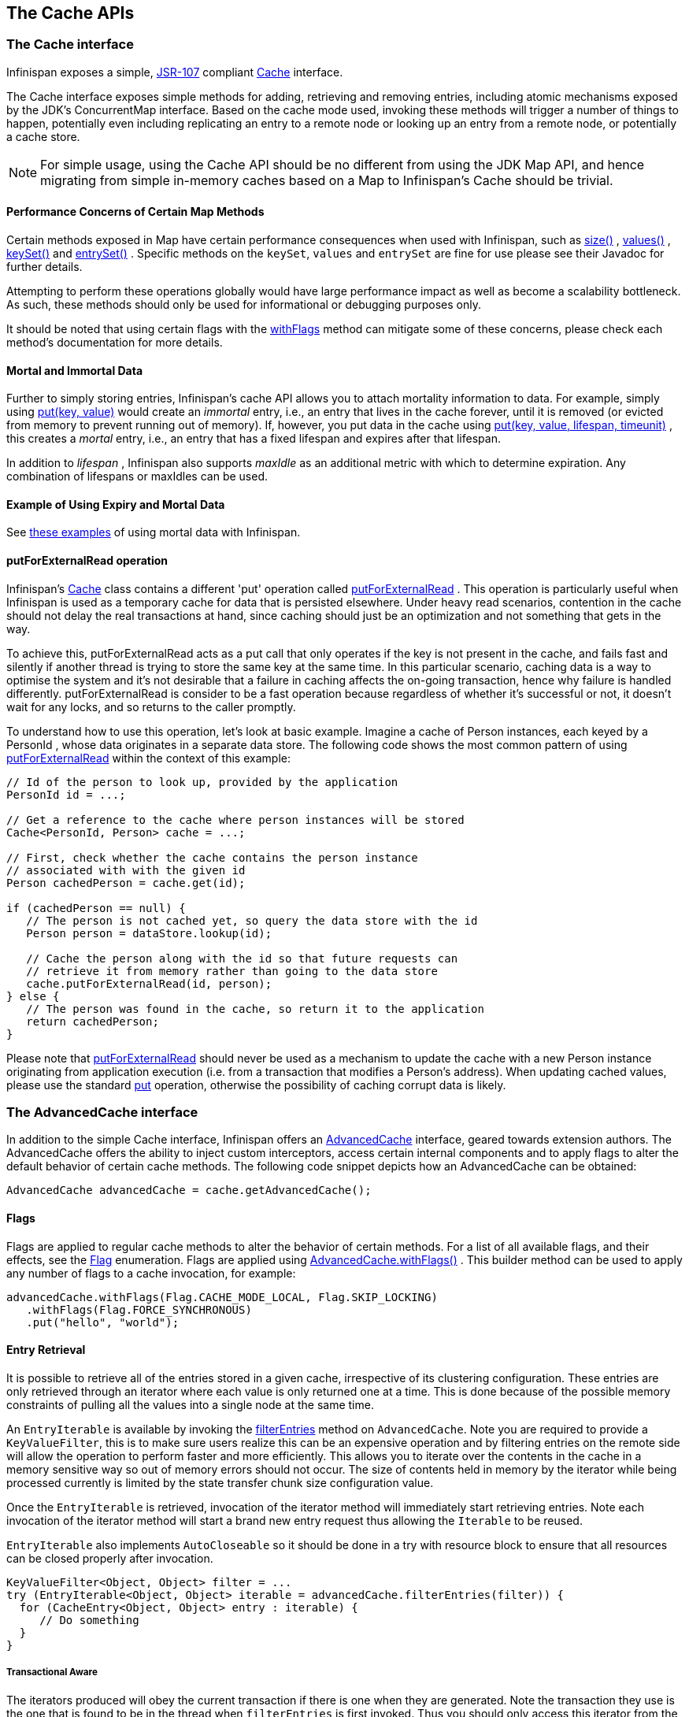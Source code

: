== The Cache APIs

=== The Cache interface
Infinispan exposes a simple, link:$$http://jcp.org/en/jsr/detail?id=107$$[JSR-107] compliant link:$$http://docs.jboss.org/infinispan/7.0/apidocs/org/infinispan/Cache.html$$[Cache] interface.

The Cache interface exposes simple methods for adding, retrieving and removing entries, including atomic mechanisms exposed by the JDK's ConcurrentMap interface.  Based on the cache mode used, invoking these methods will trigger a number of things to happen, potentially even including replicating an entry to a remote node or looking up an entry from a remote node, or potentially a cache store.

NOTE: For simple usage, using the Cache API should be no different from using the JDK Map API, and hence migrating from simple in-memory caches based on a Map to Infinispan's Cache should be trivial.

==== Performance Concerns of Certain Map Methods
Certain methods exposed in Map have certain performance consequences when used with Infinispan, such as 
link:$$http://docs.jboss.org/infinispan/7.0/apidocs/org/infinispan/Cache.html#size%28%29$$[size()] , 
link:$$http://docs.jboss.org/infinispan/7.0/apidocs/org/infinispan/Cache.html#values%28%29$$[values()] , 
link:$$http://docs.jboss.org/infinispan/7.0/apidocs/org/infinispan/Cache.html#keySet%28%29$$[keySet()] and 
link:$$http://docs.jboss.org/infinispan/7.0/apidocs/org/infinispan/Cache.html#entrySet%28%29$$[entrySet()] .  
Specific methods on the `keySet`, `values` and `entrySet` are fine for use please see their Javadoc for further details.

Attempting to perform these operations globally would have large performance impact as well as become a scalability bottleneck.  As such, these methods should only be used for informational or debugging purposes only.

It should be noted that using certain flags with the link:$$http://docs.jboss.org/infinispan/7.0/apidocs/org/infinispan/AdvancedCache.html#withFlags%28org.infinispan.context.Flag...%29$$[withFlags] method can mitigate some of these concerns, please check each method's documentation for more details.

==== Mortal and Immortal Data
Further to simply storing entries, Infinispan's cache API allows you to attach mortality information to data.  For example, simply using link:$$http://docs.oracle.com/javase/6/docs/api/java/util/Map.html#put%28K,%20V%29$$[put(key, value)] would create an _immortal_ entry, i.e., an entry that lives in the cache forever, until it is removed (or evicted from memory to prevent running out of memory).  If, however, you put data in the cache using link:$$http://docs.jboss.org/infinispan/7.0/apidocs/org/infinispan/Cache.html#put%28K,%20V,%20long,%20java.util.concurrent.TimeUnit%29$$[put(key, value, lifespan, timeunit)] , this creates a _mortal_ entry, i.e., an entry that has a fixed lifespan and expires after that lifespan.

In addition to _lifespan_ , Infinispan also supports _maxIdle_ as an additional metric with which to determine expiration.  Any combination of lifespans or maxIdles can be used. 

==== Example of Using Expiry and Mortal Data
See <<_eviction_examples, these examples>> of using mortal data with Infinispan. 

==== putForExternalRead operation
Infinispan's link:$$http://docs.jboss.org/infinispan/7.0/apidocs/org/infinispan/Cache.html$$[Cache] class contains a different 'put' operation called link:$$http://docs.jboss.org/infinispan/7.0/apidocs/org/infinispan/Cache.html#putForExternalRead(K, V)$$[putForExternalRead] . This operation is particularly useful when Infinispan is used as a temporary cache for data that is persisted elsewhere.  Under heavy read scenarios, contention in the cache should not delay the real transactions at hand, since caching should just be an optimization and not something that gets in the way.

To achieve this, putForExternalRead acts as a put call that only operates if the key is not present in the cache, and fails fast and silently if another thread is trying to store the same key at the same time. In this particular scenario, caching data is a way to optimise the system and it's not desirable that a failure in caching affects the on-going transaction, hence why failure is handled differently. putForExternalRead is consider to be a fast operation because regardless of whether it's successful or not, it doesn't wait for any locks, and so returns to the caller promptly.

To understand how to use this operation, let's look at basic example. Imagine a cache of Person instances, each keyed by a PersonId , whose data originates in a separate data store. The following code shows the most common pattern of using link:$$http://docs.jboss.org/infinispan/7.0/apidocs/org/infinispan/Cache.html#putForExternalRead(K, V)$$[putForExternalRead] within the context of this example:

[source,java]
----

// Id of the person to look up, provided by the application
PersonId id = ...;

// Get a reference to the cache where person instances will be stored
Cache<PersonId, Person> cache = ...;

// First, check whether the cache contains the person instance
// associated with with the given id
Person cachedPerson = cache.get(id);

if (cachedPerson == null) {
   // The person is not cached yet, so query the data store with the id
   Person person = dataStore.lookup(id);

   // Cache the person along with the id so that future requests can
   // retrieve it from memory rather than going to the data store
   cache.putForExternalRead(id, person);
} else {
   // The person was found in the cache, so return it to the application
   return cachedPerson;
}

----

Please note that link:$$http://docs.jboss.org/infinispan/7.0/apidocs/org/infinispan/Cache.html#putForExternalRead(K, V)$$[putForExternalRead] should never be used as a mechanism to update the cache with a new Person instance originating from application execution (i.e. from a transaction that modifies a Person's address). When updating cached values, please use the standard link:$$http://docs.oracle.com/javase/6/docs/api/java/util/Map.html#put(K, V)$$[put] operation, otherwise the possibility of caching corrupt data is likely.

=== The AdvancedCache interface
In addition to the simple Cache interface, Infinispan offers an link:$$http://docs.jboss.org/infinispan/7.0/apidocs/org/infinispan/AdvancedCache.html$$[AdvancedCache] interface, geared towards extension authors.  The AdvancedCache offers the ability to inject custom interceptors, access certain internal components and to apply flags to alter the default behavior of certain cache methods.  The following code snippet depicts how an AdvancedCache can be obtained:

[source,java]
----
AdvancedCache advancedCache = cache.getAdvancedCache();

----


==== Flags
Flags are applied to regular cache methods to alter the behavior of certain methods.  For a list of all available flags, and their effects, see the link:$$http://docs.jboss.org/infinispan/7.0/apidocs/org/infinispan/context/Flag.html$$[Flag] enumeration.  Flags are applied using link:$$http://docs.jboss.org/infinispan/7.0/apidocs/org/infinispan/AdvancedCache.html#withFlags%28org.infinispan.context.Flag...%29$$[AdvancedCache.withFlags()] .  This builder method can be used to apply any number of flags to a cache invocation, for example:

[source,java]
----
advancedCache.withFlags(Flag.CACHE_MODE_LOCAL, Flag.SKIP_LOCKING)
   .withFlags(Flag.FORCE_SYNCHRONOUS)
   .put("hello", "world");


----

==== Entry Retrieval

It is possible to retrieve all of the entries stored in a given cache, irrespective of its clustering configuration.
These entries are only retrieved through an iterator where each value is only returned one at a time.
This is done because of the possible memory constraints of pulling all the values into a single node at the same time.

An `EntryIterable` is available by invoking the 
link:$$https://docs.jboss.org/infinispan/7.0/apidocs/org/infinispan/AdvancedCache.html#filterEntries(org.infinispan.filter.KeyValueFilter)$$[filterEntries]
method on `AdvancedCache`.  Note you are required to provide a `KeyValueFilter`, this is to make sure users realize this can be an expensive operation and by filtering entries on the remote side will allow the operation to perform faster and more efficiently.
This allows you to iterate over the contents in the cache in a memory sensitive way so out of memory errors should not occur.
The size of contents held in memory by the iterator while being processed currently is limited by the state transfer chunk size configuration value.

Once the `EntryIterable` is retrieved, invocation of the iterator method will immediately start retrieving entries.  Note each invocation of the iterator method will start a brand new entry request thus allowing the `Iterable` to be reused.

`EntryIterable` also implements `AutoCloseable` so it should be done in a try with resource block to ensure that all resources can be closed properly after invocation.

[source,java]
----
KeyValueFilter<Object, Object> filter = ...
try (EntryIterable<Object, Object> iterable = advancedCache.filterEntries(filter)) {
  for (CacheEntry<Object, Object> entry : iterable) {
     // Do something
  }
}
----

===== Transactional Aware
The iterators produced will obey the current transaction if there is one when they are generated.  Note the transaction they use is the one that is found to be in the thread when `filterEntries` is first invoked.  Thus you should only access this iterator from the same thread or else undefind behavior may occur.

Since we cannot put all entries into the local transaction any entries retrieved using the iterator are not added to the transaction context.  This means that the iterator will behave always in a way similar to a Read Committed isolation level even if Repeatable Read is enabled for example.  If an entry was previously put in the context it will use this value, including if it was removed, in which case it will not be returned from the iterator.


===== Iterator remove
We also do support the remove operation on the iterator.  In a non transactional cache this will immediately remove the key from the cache.  In a transactional cache this will instead be added to the existing transaction context if there is one otherwise an implicit transaction will be generated for it.

===== Value conversion

While the provided filter can be used to efficiently reduce what entries are returned to the local node, there is also the possibility of providing an optional link:$$https://docs.jboss.org/infinispan/7.0/apidocs/org/infinispan/filter/Converter.html$$[Converter] which will convert the provided value to another object or even type, which is done on the remote side.  This is useful to reduce payload size when you may want only a partial view of the object or even an object that is created from it.

In this case we have a converter that can be used to convert a Car instance to instead return one of its wheels as determined by the value passed to the converter when created.

[source,java]
----
public class CarWheelConverter implements Converter<String, Car, Wheel> {
   private final int wheelPosition;

   public CarWheelConverter(int wheelPosition) {
     this.wheelPosition = wheelPosition;
   }
   @Override
   public Wheel convert(String key, Car value, Metadata metadata) {
      return value.getWheels().wheel(wheelPosition);
   }
}


try (CloseableIterable<CacheEntry<String, Wheel>> iterable = advancedCache.filterEntries(teslaCarFilter).converter(new CarWheelConverter(3)) {
   for (CacheEntry<String, Wheel> entry : iterable) {
      // Do something with the third wheel of the car
   }
}
----

NOTE: Remember that both the `KeyValueFilter` and the `Converter` must either implement `Serializable` or have a provided Infinispan `Externalizer`

==== Custom Interceptors

The AdvancedCache interface also offers advanced developers a mechanism with which to attach custom interceptors.  Custom interceptors allow developers to alter the behavior of the cache API methods, and the AdvancedCache interface allows developers to attach these interceptors programmatically, at run-time.  See the AdvancedCache Javadocs for more details.

For more information on writing custom interceptors, see <<_custom_interceptors_chapter, this chapter>>.

[[_Listeners_and_notifications_section]]
===  Listeners and Notifications

Infinispan offers a listener API, where clients can register for and get notified when events take place.  This annotation-driven API applies to 2 different levels: cache level events and cache manager level events.

Events trigger a notification which is dispatched to listeners.   Listeners are simple link:$$http://en.wikipedia.org/wiki/Plain_Old_Java_Object$$[POJO] s annotated with link:$$http://docs.jboss.org/infinispan/7.0/apidocs/org/infinispan/notifications/Listener.html$$[@Listener] and registered using the methods defined in the link:$$http://docs.jboss.org/infinispan/7.0/apidocs/org/infinispan/notifications/Listenable.html$$[Listenable] interface.

NOTE: Both Cache and CacheManager implement Listenable, which means you can attach listeners to either a cache or a cache manager, to receive either cache-level or cache manager-level notifications.

For example, the following class defines a listener to print out some information every time a new entry is added to the cache: 

[source,java]
----
@Listener
public class PrintWhenAdded {

  @CacheEntryCreated
  public void print(CacheEntryCreatedEvent event) {
    System.out.println("New entry " + event.getKey() + " created in the cache");
  }

}

----

For more comprehensive examples, please see the link:$$http://docs.jboss.org/infinispan/7.0/apidocs/org/infinispan/notifications/Listener.html$$[Javadocs for @Listener].


==== Cache-level notifications
Cache-level events occur on a per-cache basis, and by default are only raised on nodes where the events occur.  Note in a distributed cache these events are only raised on the owners of data being affected.  Examples of cache-level events are entries being added, removed, modified, etc.  These events trigger notifications to listeners registered to a specific cache.

Please see the link:$$http://docs.jboss.org/infinispan/7.0/apidocs/org/infinispan/notifications/cachelistener/annotation/package-summary.html$$[Javadocs on the org.infinispan.notifications.cachelistener.annotation package] for a comprehensive list of all cache-level notifications, and their respective method-level annotations.

NOTE: Please refer to the link:$$http://docs.jboss.org/infinispan/7.0/apidocs/org/infinispan/notifications/cachelistener/annotation/package-summary.html$$[Javadocs on the org.infinispan.notifications.cachelistener.annotation package] for the list of cache-level notifications available in Infinispan.

===== Cluster Listeners
The cluster listeners should be used when it is desirable to listen to the cache events on a single node.

To do so all that is required is set to annotate your listener as being clustered.

[source,java]
----
@Listener (clustered = true)
public class MyClusterListener { .... }

----

There are some limitations to cluster listeners from a non clustered listener.

. A cluster listener can only listen to `@CacheEntryModified`, `@CacheEntryCreated` and `@CacheEntryRemoved` events.  Note this means any other type of event will not be listened to for this listener.
. Only the post event is sent to a cluster listener, the pre event is ignored.

===== Event filtering and conversion
All applicable events on the node where the listener is installed will be raised to the listener.  It is possible to dynamically filter what events are raised by using a link:$$https://docs.jboss.org/infinispan/7.0/apidocs/org/infinispan/filter/KeyFilter.html$$[KeyFilter] (only allows filtering on keys) or link:$$https://docs.jboss.org/infinispan/7.0/apidocs/org/infinispan/notifications/cachelistener/filter/CacheEventFilter.html$$[CacheEventFilter] (used to filter for keys, old value, old metadata, new value, new metadata, whether command was retried, if the event is before the event (ie. isPre) and also the command type).

The example here shows a simple `KeyFilter` that will only allow events to be raised when an event modified the entry for the key `Only Me`.
[source,java]
----
public class SpecificKeyFilter implements KeyFilter<String> {
    private final String keyToAccept;

    public SpecificKeyFilter(String keyToAccept) {
      if (keyToAccept == null) {
        throw new NullPointerException();
      }
      this.keyToAccept = keyToAccept;
    }

    boolean accept(String key) {
      return keyToAccept.equals(key);
    }
}

...
cache.addListener(listener, new SpecificKeyFilter("Only Me"));
...

----

This can be useful when you want to limit what events you receive in a more efficient manner.

There is also a link:$$https://docs.jboss.org/infinispan/7.0/apidocs/org/infinispan/notifications/filter/CacheEventConverter.html$$[CacheEventConverter] that can be supplied that allows for converting a value to another before raising the event.  This can be nice to modularize any code that does value conversions.

NOTE: The mentioned filters and converters are especially beneficial when used in conjunction with a Cluster Listener.  This is because the filtering and conversion is done on the node where the event originated and not on the node where event is listened to.  This can provide benefits of not having to replicate events across the cluster (filter) or even have reduced payloads (converter).

===== Initial State Events
When a listener is installed it will only be notified of events after it is fully installed.

It may be desirable to get the current state of the cache contents upon first registration of listener by having an event generated of type `@CacheEntryCreated` for each element in the cache.  Any additionally generated events during this initial phase will be queued until appropriate events have been raised.

NOTE: This only works for clustered listeners at this time.  link:$$https://issues.jboss.org/browse/ISPN-4608$$[ISPN-4608] covers adding this for non clustered listeners.

===== Duplicate Events

It is possible in a non transactional cache to receive duplicate events.  This is possible when the primary owner of a key goes down while trying to perform a write operation such as a put.

Infinispan internally will rectify the put operation by sending it to the new primary owner for the given key automatically, however there are no guarantees in regards to if the write was first replicated to backups.  Thus more than 1 of the following write events (`CacheEntryCreatedEvent`, `CacheEntryModifiedEvent` & `CacheEntryRemovedEvent`) may be sent on a single operation.

If more than one event is generated Infinispan will mark the event that it was generated by a retried command to help the user to know when this occurs without having to pay attention to view changes.

[source,java]
----
@Listener
public class MyRetryListener {
  @CacheEntryModified
  public void entryModified(CacheEntryModifiedEvent event) {
    if (event.isCommandRetried()) {
      // Do something
    }
  }
}
----

Also when using a `CacheEventFilter` or `CacheEventConverter` the link:$$https://docs.jboss.org/infinispan/7.0/apidocs/org/infinispan/notifications/cachelistener/filter/EventType.html$$[EventType] contains a method `isRetry` to tell if the event was generated due to retry.

==== Cache manager-level notifications
Cache manager-level events occur on a cache manager.  These too are global and  cluster-wide, but involve events that affect all caches created by a single cache manager.  Examples of cache manager-level events are nodes joining or leaving a cluster, or caches starting or stopping.

Please see the link:$$http://docs.jboss.org/infinispan/7.0/apidocs/org/infinispan/notifications/cachemanagerlistener/annotation/package-summary.html$$[Javadocs  on the org.infinispan.notifications.cachemanagerlistener.annotation package] for a comprehensive list of all cache manager-level notifications,  and their respective method-level annotations.

==== Synchronicity of events
By default, all notifications are dispatched in the same thread that generates the event.  This means that you _must_ write your listener such that it does not block or do anything that takes too long, as it would prevent the thread from progressing.  Alternatively, you could annotate your listener as _asynchronous_ , in which case a separate thread pool will be used to dispatch the notification and prevent blocking the event originating thread.  To do this, simply annotate your listener such: 

[source,java]
----
@Listener (sync = false)
public class MyAsyncListener { .... }

----

===== Asynchronous thread pool
To tune the thread pool used to dispatch such asynchronous notifications, use the link:$$http://docs.jboss.org/infinispan/7.0/configdocs/infinispan-config-7.0.html$$[`<listener-executor />`] XML element in your configuration file.

===  Asynchronous API
In addition to synchronous API methods like link:$$http://docs.oracle.com/javase/7/docs/api/java/util/Map.html#put%28K,%20V%29$$[Cache.put()] , link:$$http://docs.oracle.com/javase/7/docs/api/java/util/Map.html#remove%28java.lang.Object%29$$[Cache.remove()] , etc., Infinispan also has an asynchronous, non-blocking API where you can achieve the same results in a non-blocking fashion.

These methods are named in a similar fashion to their blocking counterparts, with "Async" appended.  E.g., link:$$http://docs.jboss.org/infinispan/7.0/apidocs/org/infinispan/Cache.html#putAsync%28K,%20V%29$$[Cache.putAsync()] , link:$$http://docs.jboss.org/infinispan/7.0/apidocs/org/infinispan/Cache.html#removeAsync%28java.lang.Object%29$$[Cache.removeAsync()] , etc.  These asynchronous counterparts return a link:$$http://docs.oracle.com/javase/7/docs/api/java/util/concurrent/Future.html$$[Future] containing the actual result of the operation.

For example, in a cache parameterized as `Cache<String, String>`, `Cache.put(String key, String value)` returns a `String`.
`Cache.putAsync(String key, String value)` would return a `Future<String>`.

==== Why use such an API?
Non-blocking APIs are powerful in that they provide all of the guarantees of synchronous communications - with the ability to handle communication failures and exceptions - with the ease of not having to block until a call completes.  This allows you to better harness parallelism in your system.  For example:

[source,java]
----
Set<Future<?>> futures = new HashSet<Future<?>>();
futures.add(cache.putAsync(key1, value1)); // does not block
futures.add(cache.putAsync(key2, value2)); // does not block
futures.add(cache.putAsync(key3, value3)); // does not block

// the remote calls for the 3 puts will effectively be executed
// in parallel, particularly useful if running in distributed mode
// and the 3 keys would typically be pushed to 3 different nodes
// in the cluster

// check that the puts completed successfully
for (Future<?> f: futures) f.get();

----

==== Which processes actually happen asynchronously?
There are 4 things in Infinispan that can be considered to be on the critical path of a typical write operation.
These are, in order of cost:

* network calls
* marshalling
* writing to a cache store (optional)
* locking

As of Infinispan 4.0, using the async methods will take the network calls and marshalling off the critical path.  For various technical reasons, writing to a cache store and acquiring locks, however, still happens in the caller's thread.  In future, we plan to take these offline as well.  See link:$$http://lists.jboss.org/pipermail/infinispan-dev/2010-January/002219.html$$[this developer mail list thread] about this topic. 

==== Notifying futures
Strictly, these methods do not return JDK Futures, but rather a sub-interface known as a link:$$http://docs.jboss.org/infinispan/7.0/apidocs/org/infinispan/util/concurrent/NotifyingFuture.html$$[NotifyingFuture] .  The main difference is that you can attach a listener to a NotifyingFuture such that you could be notified when the future completes.  Here is an example of making use of a notifying future:

[source,java]
----

FutureListener futureListener = new FutureListener() {

   public void futureDone(Future future) {
      try {
         future.get();
      } catch (Exception e) {
         // Future did not complete successfully
         System.out.println("Help!");
      }
   }
};
      
cache.putAsync("key", "value").attachListener(futureListener);

----

==== Further reading
The Javadocs on the link:$$http://docs.jboss.org/infinispan/7.0/apidocs/org/infinispan/Cache.html$$[Cache] interface has some examples on using the asynchronous API, as does link:$$http://infinispan.blogspot.com/2009/05/whats-so-cool-about-asynchronous-api.html$$[this article] by Manik Surtani introducing the API.

===  Invocation Flags
An important aspect of getting the most of Infinispan is the use of per-invocation flags in order to provide specific behaviour to each particular cache call. By doing this, some important optimizations can be implemented potentially saving precious time and network resources. One of the most popular usages of flags can be found right in Cache API, underneath the link:$$http://docs.jboss.org/infinispan/7.0/apidocs/org/infinispan/Cache.html#putForExternalRead(K, V)$$[putForExternalRead()] method which is used to load an Infinispan cache with data read from an external resource. In order to make this call efficient, Infinispan basically calls a normal put operation passing the following flags: link:$$http://docs.jboss.org/infinispan/7.0/apidocs/org/infinispan/context/Flag.html#FAIL_SILENTLY$$[FAIL_SILENTLY] , link:$$http://docs.jboss.org/infinispan/7.0/apidocs/org/infinispan/context/Flag.html#FORCE_ASYNCHRONOUS$$[FORCE_ASYNCHRONOUS] , link:$$http://docs.jboss.org/infinispan/7.0/apidocs/org/infinispan/context/Flag.html#ZERO_LOCK_ACQUISITION_TIMEOUT$$[ZERO_LOCK_ACQUISITION_TIMEOUT]

What Infinispan is doing here is effectively saying that when putting data read from external read, it will use an almost-zero lock acquisition time and that if the locks cannot be acquired, it will fail silently without throwing any exception related to lock acquisition. It also specifies that regardless of the cache mode, if the cache is clustered, it will replicate asynchronously and so won't wait for responses from other nodes. The combination of all these flags make this kind of operation very efficient, and the efficiency comes from the fact this type of _putForExternalRead_ calls are used with the knowledge that client can always head back to a persistent store of some sorts to retrieve the data that should be stored in memory. So, any attempt to store the data is just a best effort and if not possible, the client should try again if there's a cache miss.

==== DecoratedCache
Another approach would be to use the link:$$http://docs.jboss.org/infinispan/7.0/apidocs/org/infinispan/DecoratedCache.html$$[DecoratedCache] wrapper.
This allows you to reuse flags. For example: 

[source,java]
----
AdvancedCache cache = ...
DecoratedCache strictlyLocal = new DecoratedCache(cache, Flag.CACHE_MODE_LOCAL, Flag.SKIP_CACHE_STORE);
strictlyLocal.put("local_1", "only");
strictlyLocal.put("local_2", "only");
strictlyLocal.put("local_3", "only");

----

This approach makes your code more readable.

==== Examples
If you want to use these or any other flags available, which by the way are described in detail the link:$$http://docs.jboss.org/infinispan/7.0/apidocs/org/infinispan/context/Flag.html$$[Flag enumeration] , you simply need to get hold of the advanced cache and add the flags you need via the link:$$http://docs.jboss.org/infinispan/7.0/apidocs/org/infinispan/AdvancedCache.html#withFlags(org.infinispan.context.Flag...)$$[withFlags()] method call. For example:

[source,java]
----
Cache cache = ...
cache.getAdvancedCache()
   .withFlags(Flag.SKIP_CACHE_STORE, Flag.CACHE_MODE_LOCAL)
   .put("local", "only"); 

----

It's worth noting that these flags are only active for the duration of the cache operation. If the same flags need to be used in several invocations, even if they're in the same transaction, link:$$http://docs.jboss.org/infinispan/7.0/apidocs/org/infinispan/AdvancedCache.html#withFlags(org.infinispan.context.Flag...)$$[withFlags()] needs to be called repeatedly. Clearly, if the cache operation is to be replicated in another node, the flags are carried over to the remote nodes as well.


===== Suppressing return values from a put() or remove()
Another very important use case is when you want a write operation such as put() to _not_ return the previous value. To do that, you need to use two flags to make sure that in a distributed environment, no remote lookup is done to potentially get previous value, and if the cache is configured with a cache loader, to avoid loading the previous value from the cache store. You can see these two flags in action in the following example: 


[source,java]
----
Cache cache = ...
cache.getAdvancedCache()
   .withFlags(Flag.SKIP_REMOTE_LOOKUP, Flag.SKIP_CACHE_LOAD)
   .put("local", "only")

----

For more information, please check the link:$$http://docs.jboss.org/infinispan/7.0/apidocs/org/infinispan/context/Flag.html$$[Flag enumeration] javadoc.


===  Tree API Module
link:$$http://docs.jboss.org/infinispan/7.0/apidocs/org/infinispan/tree/package-summary.html$$[Infinispan's tree API module] offers clients the possibility of storing data using a tree-structure like API. This API is similar to the one link:$$http://docs.jboss.org/jbosscache/3.2.1.GA/apidocs/org/jboss/cache/package-summary.html$$[provided by JBoss Cache], hence the tree module is perfect for those users wanting to migrate their applications from JBoss Cache to Infinispan, who want to limit changes their codebase as part of the migration. Besides, it's important to understand that Infinispan provides this tree API much more efficiently than JBoss Cache did, so if you're a user of the tree API in JBoss Cache, you should consider migrating to Infinispan.

==== What is Tree API about?
The aim of this API is to store information in a hierarchical way. The hierarchy is defined using paths represented as link:$$http://docs.jboss.org/infinispan/7.0/apidocs/org/infinispan/tree/Fqn.html$$[Fqn or fully qualified names] , for example: _/this/is/a/fqn/path_ or _/another/path_ . In the hierarchy, there's a special path called root which represents the starting point of all paths and it's represented as: _/_

Each FQN path is represented as a node where users can store data using a key/value pair style API (i.e. a Map). For example, in _/persons/john_ , you could store information belonging to John, for example: surname=Smith, birthdate=05/02/1980...etc. 

Please remember that users should not use root as a place to store data. Instead, users should define their own paths and store data there. The following sections will delve into the practical aspects of this API.

==== Using the Tree API
===== Dependencies
For your application to use the tree API, you need to import infinispan-tree.jar which can be located in the Infinispan binary distributions, or you can simply add a dependency to this module in your pom.xml: 

[source,xml]
.pom.xml
----

<dependencies>
  ...
  <dependency>
    <groupId>org.infinispan</groupId>
    <artifactId>infinispan-tree</artifactId>
    <version>$put-infinispan-version-here</version>
  </dependency>
  ...
</dependencies>

----

==== Creating a Tree Cache
The first step to use the tree API is to actually create a tree cache. To do so, you need to <<_configuring_cache, create an Infinispan Cache as you'd normally do, and using the link:$$http://docs.jboss.org/infinispan/7.0/apidocs/org/infinispan/tree/TreeCacheFactory.html$$[TreeCacheFactory] , create an instance of link:$$http://docs.jboss.org/infinispan/7.0/apidocs/org/infinispan/tree/TreeCache.html$$[TreeCache] . A very important note to remember here is that the Cache instance passed to the factory must be configured with <<_batching, invocation batching>>. For example:

[source,java]
----
import org.infinispan.config.Configuration;
import org.infinispan.tree.TreeCacheFactory;
import org.infinispan.tree.TreeCache;
...
Configuration config = new Configuration();
config.setInvocationBatchingEnabled(true);
Cache cache = new DefaultCacheManager(config).getCache();
TreeCache treeCache = TreeCacheFactory.createTreeCache(cache);

----

==== Manipulating data in a Tree Cache
The Tree API effectively provides two ways to interact with the data:

Via link:$$http://docs.jboss.org/infinispan/7.0/apidocs/org/infinispan/tree/TreeCache.html$$[TreeCache] convenience methods: These methods are located within the TreeCache interface and enable users to link:$$http://docs.jboss.org/infinispan/7.0/apidocs/org/infinispan/tree/TreeCache.html#put(java.lang.String, K, V)$$[store] , link:$$http://docs.jboss.org/infinispan/7.0/apidocs/org/infinispan/tree/TreeCache.html#get(org.infinispan.tree.Fqn, K)$$[retrieve] , link:$$http://docs.jboss.org/infinispan/7.0/apidocs/org/infinispan/tree/TreeCache.html#move(org.infinispan.tree.Fqn, org.infinispan.tree.Fqn)$$[move] , link:$$http://docs.jboss.org/infinispan/7.0/apidocs/org/infinispan/tree/TreeCache.html#remove(org.infinispan.tree.Fqn, K)$$[remove] ...etc data with a single call that takes the link:$$http://docs.jboss.org/infinispan/7.0/apidocs/org/infinispan/tree/Fqn.html$$[Fqn] , in String or Fqn format, and the data involved in the call. For example:

[source,java]
----
treeCache.put("/persons/john", "surname", "Smith");
----

Or:

[source,java]
----
import org.infinispan.tree.Fqn;
...
Fqn johnFqn = Fqn.fromString("persons/john");
Calendar calendar = Calendar.getInstance();
calendar.set(1980, 5, 2);
treeCache.put(johnFqn, "birthdate", calendar.getTime()));

----

Via link:$$http://docs.jboss.org/infinispan/7.0/apidocs/org/infinispan/tree/Node.html$$[Node] API: It allows finer control over the individual nodes that form the FQN, allowing manipulation of nodes relative to a particular node. For example:

[source,java]
----
import org.infinispan.tree.Node;
...
TreeCache treeCache = ...
Fqn johnFqn = Fqn.fromElements("persons", "john"); 
Node<String, Object> john = treeCache.getRoot().addChild(johnFqn);
john.put("surname", "Smith");

----

Or:

[source,java]
----
Node persons = treeCache.getRoot().addChild(Fqn.fromString("persons"));
Node<String, Object> john = persons.addChild(Fqn.fromString("john"));
john.put("surname", "Smith");

----

Or even:

[source,java]
----
Fqn personsFqn = Fqn.fromString("persons");
Fqn johnFqn = Fqn.fromRelative(personsFqn, Fqn.fromString("john"));
Node<String, Object> john = treeCache.getRoot().addChild(johnFqn);
john.put("surname", "Smith");

----

A node also provides the ability to access its link:$$http://docs.jboss.org/infinispan/7.0/apidocs/org/infinispan/tree/Node.html#getParent()$$[parent] or link:$$http://docs.jboss.org/infinispan/7.0/apidocs/org/infinispan/tree/Node.html#getChildren()$$[children] . For example:

[source,java]
----
Node<String, Object> john = ...
Node persons = john.getParent();

----

Or:

[source,java]
----
Set<Node<String, Object>> personsChildren = persons.getChildren();
----

==== Common Operations

In the previous section, some of the most used operations, such as addition and retrieval, have been shown. However, there are other important operations that are worth mentioning, such as remove:

You can for example remove an entire node, i.e. _/persons/john_ , using: 

[source,java]
----
treeCache.removeNode("/persons/john");
----

Or remove a child node, i.e. persons that a child of root, via:

[source,java]
----
treeCache.getRoot().removeChild(Fqn.fromString("persons"));
----

You can also remove a particular key/value pair in a node:

[source,java]
----
Node john = treeCache.getRoot().getChild(Fqn.fromElements("persons", "john"));
john.remove("surname");
----

Or you can remove all data in a node with:

[source,java]
----
Node john = treeCache.getRoot().getChild(Fqn.fromElements("persons", "john"));
john.clearData();
----

Another important operation supported by Tree API is the ability to move nodes around in the tree. Imagine we have a node called "john" which is located under root node. The following example is going to show how to we can move "john" node to be under "persons" node:

Current tree structure:

----

   /persons
   /john

----

Moving trees from one FQN to another:

[source,java]
----

Node john = treeCache.getRoot().addChild(Fqn.fromString("john"));
Node persons = treeCache.getRoot().getChild(Fqn.fromString("persons"));
treeCache.move(john.getFqn(), persons.getFqn());

----

Final tree structure:


----

   /persons/john

----

==== Locking in the Tree API
Understanding when and how locks are acquired when manipulating the tree structure is important in order to maximise the performance of any client application interacting against the tree, while at the same time maintaining consistency.

Locking on the tree API happens on a per node basis. So, if you're putting or updating a key/value under a particular node, a write lock is acquired for that node. In such case, no write locks are acquired for parent node of the node being modified, and no locks are acquired for children nodes.

If you're adding or removing a node, the parent is not locked for writing. In JBoss Cache, this behaviour was configurable with the default being that parent was not locked for insertion or removal.

Finally, when a node is moved, the node that's been moved and any of its children are locked, but also the target node and the new location of the moved node and its children. To understand this better, let's look at an example:

Imagine you have a hierarchy like this and we want to move c/ to be underneath b/:


----
        /
      --|--
     /     \
     a     c
     |     |
     b     e
     |
     d

----

The end result would be something like this:


----
        /
        |          
        a     
        |     
        b     
      --|--
     /     \
     d     c
           |
           e

----

To make this move, locks would have been acquired on:


*  _/a/b_ - because it's the parent underneath which the data will be put 


*  _/c_ and _/c/e_ - because they're the nodes that are being moved 


*  _/a/b/c_ and _/a/b/c/e_ - because that's new target location for the nodes being moved 

[[sid-68355037_TreeAPIModule-Listenersfortreecacheevents]]


==== Listeners for tree cache events

The current Infinispan listeners have been designed with key/value store notifications in mind, and hence they do not map to tree cache events correctly. Tree cache specific listeners that map directly to tree cache events (i.e. adding a child...etc) are desirable but these are not yet available. If you're interested in this type of listeners, please follow link:$$https://issues.jboss.org/browse/ISPN-1935$$[this issue] to find out about any progress in this area. 

